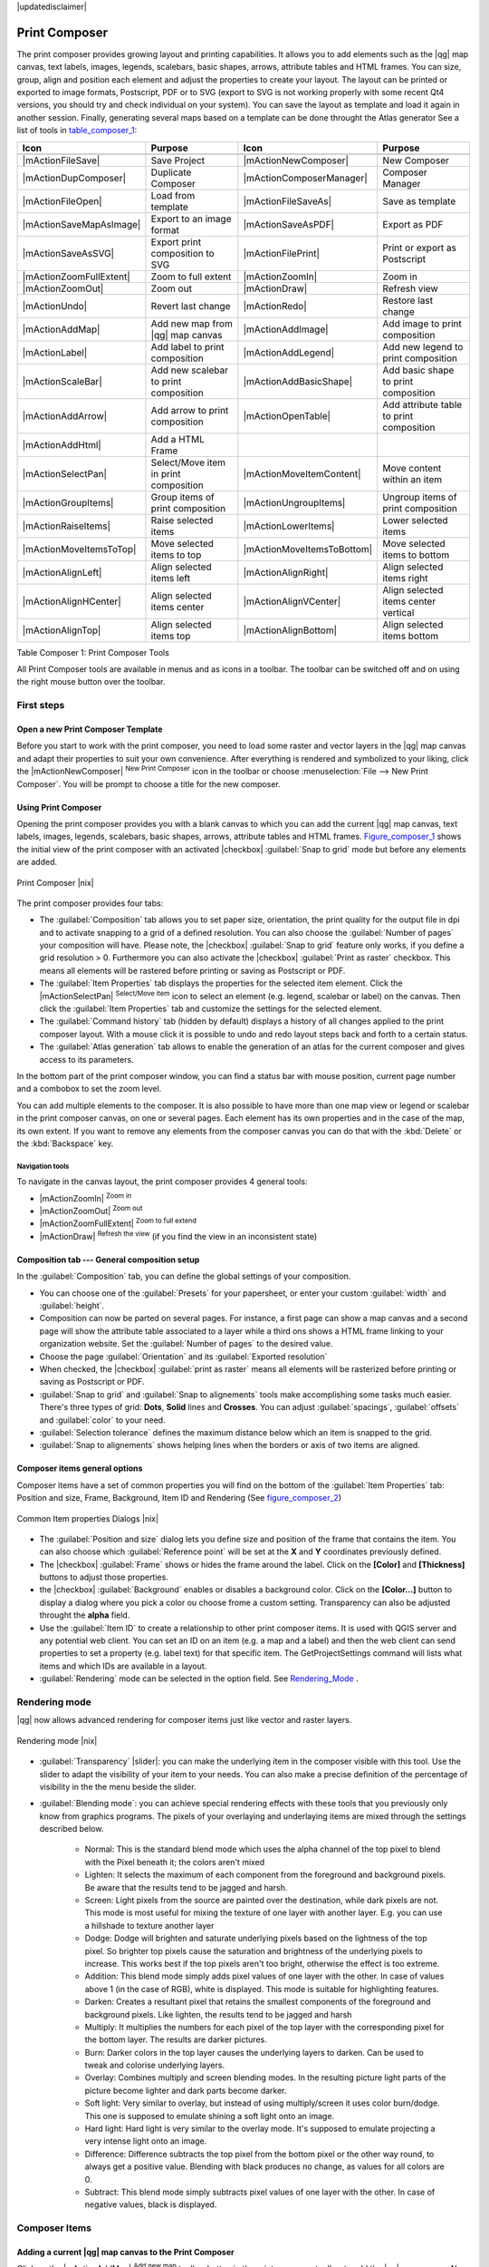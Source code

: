 |updatedisclaimer|

.. _`label_printcomposer`:

**************
Print Composer
**************
.. index:: Create_Maps, Layout_Maps, Compose_Maps

The print composer provides growing layout and printing capabilities. It allows
you to add elements such as the |qg| map canvas, text labels, images, legends, scalebars, basic
shapes, arrows, attribute tables and HTML frames. You can size, group, align and position each
element and adjust the properties to create your layout. The layout can be printed
or exported to image formats, Postscript, PDF or to SVG (export to SVG is not
working properly with some recent Qt4 versions, you should try and check
individual on your system). You can save the layout as template and load it again
in another session. Finally, generating several maps based on a template can be done throught the Atlas generator
See a list of tools in table_composer_1_:

.. index::
   single: print_composer;tools

.. _table_composer_1:

+--------------------------+---------------------------------------+----------------------------+------------------------------------------+
| Icon                     | Purpose                               | Icon                       | Purpose                                  |
+==========================+=======================================+============================+==========================================+
+--------------------------+---------------------------------------+----------------------------+------------------------------------------+
| |mActionFileSave|        | Save Project                          | |mActionNewComposer|       | New Composer                             |
+--------------------------+---------------------------------------+----------------------------+------------------------------------------+
| |mActionDupComposer|     | Duplicate Composer                    | |mActionComposerManager|   | Composer Manager                         |
+--------------------------+---------------------------------------+----------------------------+------------------------------------------+
| |mActionFileOpen|        | Load from template                    | |mActionFileSaveAs|        | Save as template                         |
+--------------------------+---------------------------------------+----------------------------+------------------------------------------+
| |mActionSaveMapAsImage|  | Export to an image format             | |mActionSaveAsPDF|         | Export as PDF                            |
+--------------------------+---------------------------------------+----------------------------+------------------------------------------+
| |mActionSaveAsSVG|       | Export print composition to SVG       | |mActionFilePrint|         | Print or export as Postscript            |
+--------------------------+---------------------------------------+----------------------------+------------------------------------------+
| |mActionZoomFullExtent|  | Zoom to full extent                   | |mActionZoomIn|            | Zoom in                                  |
+--------------------------+---------------------------------------+----------------------------+------------------------------------------+
| |mActionZoomOut|         | Zoom out                              | |mActionDraw|              | Refresh view                             |
+--------------------------+---------------------------------------+----------------------------+------------------------------------------+
| |mActionUndo|            | Revert last change                    | |mActionRedo|              | Restore last change                      |
+--------------------------+---------------------------------------+----------------------------+------------------------------------------+
| |mActionAddMap|          | Add new map from |qg| map canvas      | |mActionAddImage|          | Add image to print composition           |
+--------------------------+---------------------------------------+----------------------------+------------------------------------------+
| |mActionLabel|           | Add label to print composition        | |mActionAddLegend|         | Add new legend to print composition      |
+--------------------------+---------------------------------------+----------------------------+------------------------------------------+
| |mActionScaleBar|        | Add new scalebar to print composition | |mActionAddBasicShape|     | Add basic shape to print composition     |
+--------------------------+---------------------------------------+----------------------------+------------------------------------------+
| |mActionAddArrow|        | Add arrow to print composition        | |mActionOpenTable|         | Add attribute table to print composition |
+--------------------------+---------------------------------------+----------------------------+------------------------------------------+
| |mActionAddHtml|         | Add a HTML Frame                      |                            |                                          |
+--------------------------+---------------------------------------+----------------------------+------------------------------------------+
| |mActionSelectPan|       | Select/Move item in print composition | |mActionMoveItemContent|   | Move content within an item              |
+--------------------------+---------------------------------------+----------------------------+------------------------------------------+
| |mActionGroupItems|      | Group items of print composition      | |mActionUngroupItems|      | Ungroup items of print composition       |
+--------------------------+---------------------------------------+----------------------------+------------------------------------------+
| |mActionRaiseItems|      | Raise selected items                  | |mActionLowerItems|        | Lower selected items                     |
+--------------------------+---------------------------------------+----------------------------+------------------------------------------+
| |mActionMoveItemsToTop|  | Move selected items to top            | |mActionMoveItemsToBottom| | Move selected items to bottom            |
+--------------------------+---------------------------------------+----------------------------+------------------------------------------+
| |mActionAlignLeft|       | Align selected items left             | |mActionAlignRight|        | Align selected items right               |
+--------------------------+---------------------------------------+----------------------------+------------------------------------------+
| |mActionAlignHCenter|    | Align selected items center           | |mActionAlignVCenter|      | Align selected items center vertical     |
+--------------------------+---------------------------------------+----------------------------+------------------------------------------+
| |mActionAlignTop|        | Align selected items top              | |mActionAlignBottom|       | Align selected items bottom              |
+--------------------------+---------------------------------------+----------------------------+------------------------------------------+

Table Composer 1: Print Composer Tools

All Print Composer tools are available in menus and as icons in a toolbar. The
toolbar can be switched off and on using the right mouse button over the toolbar.

.. index::
   single:Composer_Template
.. index::
   single:Map_Template

First steps
===========

Open a new Print Composer Template
----------------------------------

Before you start to work with the print composer, you need to load some raster
and vector layers in the |qg| map canvas and adapt their properties to suit your
own convenience. After everything is rendered and symbolized to your liking,
click the |mActionNewComposer| :sup:`New Print Composer` icon in the toolbar or
choose :menuselection:`File --> New Print Composer`. You will be prompt to
choose a title for the new composer.

Using Print Composer
--------------------

Opening the print composer provides you with a blank canvas to which you can add
the current |qg| map canvas, text labels, images, legends, scalebars, basic
shapes, arrows, attribute tables and HTML frames. Figure_composer_1_ shows the initial view of the print composer with an
activated |checkbox| :guilabel:`Snap to grid` mode but before any elements are
added.

.. _Figure_composer_1:

.. only:: html

   **Figure Composer 1:**

.. figure:: /static/user_manual/print_composer/print_composer_blank.png
   :align: center
   :width: 30em

   Print Composer |nix|

The print composer provides four tabs:

* The :guilabel:`Composition` tab allows you to set paper size, orientation, the
  print quality for the output file in dpi and to activate snapping to a grid of
  a defined resolution. You can also choose the :guilabel:`Number of pages` your composition will have.
  Please note, the |checkbox| :guilabel:`Snap to grid`
  feature only works, if you define a grid resolution > 0. Furthermore you can
  also activate the |checkbox| :guilabel:`Print as raster` checkbox. This means
  all elements will be rastered before printing or saving as Postscript or PDF.
* The :guilabel:`Item Properties` tab displays the properties for the selected
  item element. Click the |mActionSelectPan| :sup:`Select/Move item` icon to select
  an element (e.g. legend, scalebar or label) on the canvas. Then click the
  :guilabel:`Item Properties` tab and customize the settings for the selected
  element.
* The :guilabel:`Command history` tab (hidden by default) displays a history of all changes applied
  to the print composer layout. With a mouse click it is possible to undo and
  redo layout steps back and forth to a certain status.
* The :guilabel:`Atlas generation` tab allows to enable the generation of an
  atlas for the current composer and gives access to its parameters.

In the bottom part of the print composer window, you can find a status bar with 
mouse position, current page number and a combobox to set the zoom level.

You can add multiple elements to the composer. It is also possible to have more
than one map view or legend or scalebar in the print composer canvas, on one or
several pages. Each element has its own properties and in the case of the map,
its own extent. If you want to remove any elements from the composer canvas you
can do that with the :kbd:`Delete` or the :kbd:`Backspace` key.

Navigation tools
^^^^^^^^^^^^^^^^

To navigate in the canvas layout, the print composer provides 4 general tools:

* |mActionZoomIn| :sup:`Zoom in`
* |mActionZoomOut| :sup:`Zoom out`
* |mActionZoomFullExtent| :sup:`Zoom to full extend`
* |mActionDraw| :sup:`Refresh the view` (if you find the view in an inconsistent
  state)

Composition tab --- General composition setup
---------------------------------------------

In the :guilabel:`Composition` tab, you can define the global settings of your composition.

* You can choose one of the :guilabel:`Presets` for your papersheet, or enter your custom :guilabel:`width` and :guilabel:`height`.
* Composition can now be parted on several pages. For instance, a first page can show a map canvas and a second
  page will show the attribute table associated to a layer while a third ons shows a HTML frame linking to your organization website.
  Set the :guilabel:`Number of pages` to the desired value.
* Choose the page :guilabel:`Orientation` and its :guilabel:`Exported resolution`
* When checked, the |checkbox| :guilabel:`print as raster` means all elements will be rasterized before printing or saving as Postscript or
  PDF.
* :guilabel:`Snap to grid` and :guilabel:`Snap to alignements` tools make accomplishing some tasks much easier. There's three types of grid:
  **Dots**, **Solid** lines and **Crosses**. You can adjust :guilabel:`spacings`, :guilabel:`offsets` and :guilabel:`color` to your need.
* :guilabel:`Selection tolerance` defines the maximum distance below which an item is snapped to the grid.
* :guilabel:`Snap to alignements` shows helping lines when the borders or axis of two items are aligned.

Composer items general options
------------------------------

Composer items have a set of common properties you will find on the bottom of the :guilabel:`Item Properties` tab: Position and size, Frame,
Background, Item ID and Rendering (See figure_composer_2_)

.. _Figure_composer_2:

.. only:: html

   **Figure Composer 2:**

.. figure:: /static/user_manual/print_composer/print_composer_common_properties.png
   :align: center
   :width: 20em

   Common Item properties Dialogs |nix|

.. _Frame_Dialog:

* The :guilabel:`Position and size` dialog lets you define size and position of the frame that contains the item. You can also choose
  which :guilabel:`Reference point` will be set at the **X** and **Y** coordinates previously defined.
* The |checkbox| :guilabel:`Frame` shows or hides the frame around the label.
  Click on the **[Color]** and **[Thickness]** buttons to adjust those properties.
* the |checkbox| :guilabel:`Background` enables or disables a background color.
  Click on the **[Color...]** button to display a dialog where you pick a color ou choose frome a custom setting.
  Transparency can also be adjusted throught the **alpha** field.
* Use the :guilabel:`Item ID` to create a relationship to other print composer items. It is used with QGIS server and any potential web 
  client. You can set an ID on an item (e.g. a map and a label) and then the web client can send properties to set a property 
  (e.g. label text) for that specific item. The GetProjectSettings command will lists what items and which IDs are available in a layout.
* :guilabel:`Rendering` mode can be selected in the option field. See Rendering_Mode_ .

.. _Rendering_Mode:

.. index:: Rendering_Mode

Rendering mode
==============

|qg| now allows advanced rendering for composer items just like vector and raster layers.

.. _figure_composer_3:

.. only:: html

   **Figure Composer 3:**

.. figure:: /static/user_manual/print_composer/rendering_mode.png
   :align: center
   :width: 20 em

   Rendering mode |nix|

* :guilabel:`Transparency` |slider|: you can make the underlying item in the composer
  visible with this tool. Use the slider to adapt the visibility of your item to your needs.
  You can also make a precise definition of the percentage of visibility in the the menu beside the slider.
* :guilabel:`Blending mode`: you can achieve special rendering effects with these tools that you
  previously only know from graphics programs. The pixels of your overlaying and underlaying items are mixed
  through the settings described below.

    * Normal: This is the standard blend mode which uses the alpha channel of the top pixel to blend with the Pixel beneath it; the colors aren't mixed
    * Lighten: It selects the maximum of each component from the foreground and background pixels. Be aware that the results tend to be jagged and harsh.
    * Screen: Light pixels from the source are painted over the destination, while dark pixels are not. This mode is most useful for mixing the texture of one layer with another layer. E.g. you can use a hillshade to texture another layer
    * Dodge: Dodge will brighten and saturate underlying pixels based on the lightness of the top pixel. So brighter top pixels cause the saturation and brightness of the underlying pixels to increase. This works best if the top pixels aren't too bright, otherwise the effect is too extreme.
    * Addition: This blend mode simply adds pixel values of one layer with the other. In case of values above 1 (in the case of RGB), white is displayed. This mode is suitable for highlighting features.
    * Darken: Creates a resultant pixel that retains the smallest components of the foreground and background pixels. Like lighten, the results tend to be jagged and harsh
    * Multiply: It multiplies the numbers for each pixel of the top layer with the corresponding pixel for the bottom layer. The results are darker pictures.
    * Burn: Darker colors in the top layer causes the underlying layers to darken. Can be used to tweak and colorise underlying layers.
    * Overlay: Combines multiply and screen blending modes. In the resulting picture light parts of the picture become lighter and dark parts become darker.
    * Soft light: Very similar to overlay, but instead of using multiply/screen it uses color burn/dodge. This one is supposed to emulate shining a soft light onto an image.
    * Hard light: Hard light is very similar to the overlay mode. It's supposed to emulate projecting a very intense light onto an image.
    * Difference: Difference subtracts the top pixel from the bottom pixel or the other way round, to always get a positive value. Blending with black produces no change, as values for all colors are 0.
    * Subtract: This blend mode simply subtracts pixel values of one layer with the other. In case of negative values, black is displayed.

Composer Items
==============

Adding a current |qg| map canvas to the Print Composer
------------------------------------------------------

Click on the |mActionAddMap| :sup:`Add new map` toolbar button in the print
composer toolbar to add the |qg| map canvas. Now drag a rectangle on the composer
canvas with the left mouse button to add the map. To display the current map, you
can choose between three different modes in the map :guilabel:`Item Properties`
tab:

* **Rectangle** is the default setting. It only displays an empty box with a
  message 'Map will be printed here'.
* **Cache** renders the map in the current screen resolution. If case you zoom
  in or out the composer window, the map is not rendered again but the image will
  be scaled.
* **Render** means, that if you zoom in or out the composer window, the map will
  be rendered again, but for space reasons, only up to a maximum resolution.

**Cache** is default preview mode for newly added print composer maps.

You can resize the map element by clicking on the |mActionSelectPan|
:sup:`Select/Move item` button, selecting the element, and dragging one of the
blue handles in the corner of the map. With the map selected, you can now adapt
more properties in the map :guilabel:`Item Properties` tab.

To move layers within the map element select the map element, click the
|mActionMoveItemContent| :sup:`Move item content` icon and move the layers within
the map element frame with the left mouse button. After you found the right place
for an element, you can lock the element position within the print composer
canvas. Select the map element and click on the right mouse button to |mIconLock|
:sup:`Lock` the element position and again to unlock the element. You can lock
the map element also activating the |checkbox| :guilabel:`Lock layers for map
item` checkbox in the :guilabel:`Map` dialog of the :guilabel:`Item Properties`
tab.

Main properties
^^^^^^^^^^^^^^^

The :guilabel:`Main properties` dialog of the map :guilabel:`Item Properies` tab provides
following functionalities (see figure_composer_4_):

.. _Figure_composer_4:

.. only:: html

   **Figure Composer 4:**

.. figure:: /static/user_manual/print_composer/print_composer_map1.png
   :align: center
   :width: 20em

   Map Item properties Tab |nix|

* The **Preview** area allows to define the preview modes 'Rectangle', 'Cache'
  and 'Render', as described above. If you change the view on the |qg| map canvas by changing
  vector or raster properties, you can update the print composer view selecting the
  map element in the print composer and clicking the **[Update preview]** button.
* The field :guilabel:`Scale` |selectnumber| sets a manual scale.
* The field :guilabel:`Rotation` |selectnumber| allows to
  rotate the map element content clockwise in degrees. Note, a coordinate frame
  can only be added with the default value 0.
* The |checkbox| :guilabel:`Draw map canvas items` lets you show annotations that may be placed on the map canvas in the main |qg| window.
* You can choose to lock the layers shown on a map item. Check the |checkbox| :guilabel:`Lock layers for map item`. Any layer that would be
  displayed or hidden in the main |qg| window after checked on won't appear or be hidden in the map item of the composer. But style and
  labels of a locked layer is still refreshed accordingly to the main |qg| interface.

Extents
^^^^^^^

The :guilabel:`Extents` dialog of the map item tab provides following
functionalities (see Figure figure_composer_5_):

.. _Figure_composer_5:

.. only:: html

   **Figure Composer 5:**

.. figure:: /static/user_manual/print_composer/print_composer_map2.png
   :align: center
   :width: 20em

   Map Extents Dialog |nix|

* The **Map extent** area allow to specify the map extent using Y and X min/max
  values or clicking the **[Set to map canvas extent]** button.

If you change the view on the |qg| map canvas by changing
vector or raster properties, you can update the print composer view selecting
the map element in the print composer and clicking the **[Update preview]** button
in the map :guilabel:`Item Properties` tab (see Figure figure_composer_2_).

.. index::
   single: Grid;Map_Grid

Grid
^^^^

The :guilabel:`Grid` dialog of the map :guilabel:`Item Properties` tab provides
following functionalities (see Figure_composer_6_):

.. _Figure_composer_6:

.. only:: html

   **Figure Composer 6:**

.. figure:: /static/user_manual/print_composer/print_composer_map3.png
   :align: center
   :width: 20em

   Map Grid Dialog |nix|

* The |checkbox| :guilabel:`Show grid` checkbox allows to overlay a grid to the
  map element. As grid type you can specify to use solid line or cross. Symbology of
  the grid can be chosen. See Section Rendering_Mode_.
  Furthermore you can define an interval in X and Y direction, an X and Y offset,
  and the width used for cross or line grid type.
* You can choose to paint the frame with a Zebra style. If not selected, general frame option is used (See Section Frame_dialog_)
  Advanced rendering mode is also available for grids. See Section Rendering_mode_)
* The |checkbox| :guilabel:`Draw coordinates` checkbox allows to add coordinates
  to the map frame. The annotation can be drawn inside or outside the map frame.
  The annotation direction can be defined as horizontal, vertical, horizontal and
  vertical, or boundary direction, for each border individually. Units can be in meters or in degrees. Finally you can define the grid
  color, the annotation font, the annotation distance from the map frame and the precision of the drawn coordinates.

Overview
^^^^^^^^

The :guilabel:`Overview` dialog of the map :guilabel:`Item Properties` tab provides
following functionalities (see Figure_composer_7_):

.. _Figure_composer_7:

.. only:: html

   **Figure Composer 7:**

.. figure:: /static/user_manual/print_composer/print_composer_map4.png
   :align: center
   :width: 20em

   Map Overview Dialog |nix|

If the composer has more than one map, you can choose to use a map to show the extents of a second map.
The :guilabel:`Overview` dialog of the map :guilabel:`Item Properties` tab allows to customize the appearance of that feature.

* The :guilabel:`Overview frame` combolist references the map item whose extents will be drawn on the present map item.
* The :guilabel:`Overview Style` allows to change the frame color. See Section vector_style_manager .
* The :guilabel:`Overview Blend mode` allows different transparency blend modes, to enhance visibility of the frame. See Rendering_Mode_
* If checked, the |checkbox| :guilabel:`Invert overview` creates a mask around the extents : the referenced map extents are shown clearly
  whereas everything else is blended with the frame color.

Adding a Label item to the Print Composer
-----------------------------------------

To add a label, click the |mActionLabel| :sup:`Add label` icon, place the element
with the left mouse button on the print composer canvas and position and customize
its appearance in the label :guilabel:`Item Properties` tab.

The :guilabel:`Item Properties` tab  of a Label item provides following functionalities:

.. _Figure_composer_8:

.. only:: html

   **Figure Composer 8:**

.. figure:: /static/user_manual/print_composer/print_composer_label1.png
   :align: center
   :width: 20em

   Label Item properties Tab |nix|

Main properties
^^^^^^^^^^^^^^^

The :guilabel:`Main properties` dialog of the Label :guilabel:`Item Properties` tab provides
following functionalities (see Figure_composer_9_):

.. _Figure_composer_9:

.. only:: html

   **Figure Composer 9:**

.. figure:: /static/user_manual/print_composer/print_composer_label2.png
   :align: center
   :width: 20em

   Label Main properties Dialog |nix|

* The Main properties dialog is where is inserted the text (html or not) or the expression needed to fill the label added to the composer
  canvas.
* Labels can be interpreted as html code: check the |checkbox| :guilabel:`Render as HTML`. You can now insert a url, an clickable
  image that link to a web page or something more complex.
* You can also insert an expression. Click on the **[Insert an expression]** to open a new dialog. Build an expression by clicking the
  functions available in the left side of the panel. On the right side of the `Insert an expression dialog` is displayed the help file
  associated with the function selected. Two special categories can be useful, particularly associted with the Atlas functionnality :
  geometry functions and records functions. On the bottom side, a preview of the expression is shown.
* Define font and font color by clicking on the **[Font]** and **[Font color...]** buttons

Alignment and Display
^^^^^^^^^^^^^^^^^^^^^

The :guilabel:`Alignment` and :guilabel:`Display` dialogs of the Label :guilabel:`Item Properties` tab provide
following functionalities (see Figure_composer_10_):

.. _Figure_composer_10:

.. only:: html

   **Figure Composer 10:**

.. figure:: /static/user_manual/print_composer/print_composer_label3.png
   :align: center
   :width: 20em

   Label Alignment and Display Dialogs |nix|

* You can define the horizontal and vertical alignment in the :guilabel:`Alignment` zone
* In the **Display** tag, you can define a margin in mm and/or a rotation angle in degrees for the text.

Adding an Image item to the Print Composer
------------------------------------------

To add an image, click the |mActionAddImage| :sup:`Add image` icon, place the element
with the left mouse button on the print composer canvas and position and customize
its appearance in the image :guilabel:`Item Properties` tab.

.. index::
   single:Picture_database
.. index::
   single:Rotated_North_Arrow

The image :guilabel:`Item Properties` tab provides following functionalities (see figure_composer_11_):

.. _Figure_composer_11:

.. only:: html

   **Figure Composer 11:**

.. figure:: /static/user_manual/print_composer/print_composer_image1.png
   :align: center
   :width: 15em

   Image Item properties Tab |nix|

Main properties, Search directories and Rotation
^^^^^^^^^^^^^^^^^^^^^^^^^^^^^^^^^^^^^^^^^^^^^^^^

The :guilabel:`Main properties` and :guilabel:`Search directories` dialogs of the Image :guilabel:`Item Properties` tab provide
following functionalities (see Figure_composer_12_):

.. _Figure_composer_12:

.. only:: html

   **Figure Composer 12:**

.. figure:: /static/user_manual/print_composer/print_composer_image2.png
   :align: center
   :width: 20em

   Image Main properties, Search directories and Rotation Dialogs |nix|

* The **Main properties** dialog shows the current image that is displayed in the image item.
  Click on the **[...]** button to select a file on your computer.
* This dialog shows all pictures stored in the selected directories.
* The **Search directories** area allows to add and remove directories with
  images in SVG format to the picture database.
* Image can be rotate, with the :guilabel:`Rotation` |selectnumber| field.
* Activating the |checkbox| :guilabel:`Sync with
  map` checkbox synchronizes the rotation of a picture in the |qg| map canvas
  (i.e. a rotated north arrow) with the appropriate print composer image.

.. index::
   single:Map_Legend

Adding a Legend item to the Print Composer
------------------------------------------

To add a map legend, click the |mActionAddLegend| :sup:`Add new legend` icon,
place the element with the left mouse button on the print composer canvas and
position and customize their appearance in the legend :guilabel:`Item Properties`
tab.

The :guilabel:`Item properties` of a legend item tab provides following
functionalities (see figure_composer_14_):

.. _Figure_composer_13:

.. only:: html

   **Figure Composer 13:**

.. figure:: /static/user_manual/print_composer/print_composer_legend1.png
   :align: center
   :width: 20em

   Legend Item properties Tab |nix|

Main properties
^^^^^^^^^^^^^^^

The :guilabel:`Main properties` dialog of the legend :guilabel:`Item Properties` tab
provides following functionalities (see figure_composer_14_):

.. _Figure_composer_14:

.. only:: html

   **Figure Composer 14:**

.. figure:: /static/user_manual/print_composer/print_composer_legend2.png
   :align: center
   :width: 20em

   Legend Main properties Dialog |nix|

* Here you can adapt the legend title.
* Choose which :guilabel:`Map` item the current legend will refer to in the select list.
* Since |qg| 1.8, you can wrap the text of the legend title to a given character.

Legend items
^^^^^^^^^^^^

The :guilabel:`Legend items` dialog of the legend :guilabel:`Item Properties` tab
provides following functionalities (see figure_composer_15_):

.. _Figure_composer_15:

.. only:: html

   **Figure Composer 15:**

.. figure:: /static/user_manual/print_composer/print_composer_legend3.png
   :align: center
   :width: 20em

   Legend Legend Items Dialog |nix|

* The legend items window lists all legend items and allows to change item order,
  group layers, remove and restore items of the list, edit layer names. After changing the
  symbology in the |qg| main window you can click on **[Update]** to adapt the
  changes in the legend element of the print composer. The item order can be
  changed using the **[Up]** and **[Down]** buttons or with 'drag and drop'
  functionality.
* The feature count for each vector layer can be shown by enable the **[Sigma]** button.
* Legend can be updated automatically, |checkbox| :guilabel:`Auto-update` is checked.

Fonts, Columns, Symbol and Spacing
^^^^^^^^^^^^^^^^^^^^^^^^^^^^^^^^^^

The :guilabel:`Fonts`, :guilabel:`Columns`, :guilabel:`Symbol` and :guilabel:`Spacing` dialogs of the legend :guilabel:`Item Properties` tab
provide following functionalities (see figure_composer_16_):

.. _Figure_composer_16:

.. only:: html

   **Figure Composer 16:**

.. figure:: /static/user_manual/print_composer/print_composer_legend4.png
   :align: center
   :width: 20em

   Legend Fonts, Columns, Symbol and Spacing Dialogs |nix|

* You can change the font of the legend title, group, subgroup and item (layer) in the legend item. Click on a category button to open a
  **Select font** dialog.
* All those items will get the same **Color**
* Legend items can be arranged in several columns. Select the correct value in the :guilabel:`Count` |selectnumber| field.
* The |checkbox| :guilabel:`Equal columns widths` sets how legend columns should be adjusted.
* The |checkbox| :guilabel:`Split layers` option allows a categorized or a graduated layer legend to be divided upon columns.
* You can change width and height of the legend symbol in this dialog.
* Spacing aroung title, group, subgroup, symbol, icon label, box space or column space can be customized throught that dialog.

.. index::
   single: Scalebar; Map_Scalebar

Adding a Scalebar item to the Print Composer
--------------------------------------------

To add a scalebar, click the |mActionScaleBar| :sup:`Add new scalebar` icon, place
the element with the left mouse button on the print composer canvas and position
and customize their appearance in the scalebar :guilabel:`Item Properties` tab.

The :guilabel:`Item properties` of a scalebar item tab provides following
functionalities (see figure_composer_17_):

.. _Figure_composer_17:

.. only:: html

   **Figure Composer 17:**

.. figure:: /static/user_manual/print_composer/print_composer_scalebar1.png
   :align: center
   :width: 20em

   Scalebar Item properties Tab |nix|

Main properties
^^^^^^^^^^^^^^^

The :guilabel:`Main properties` dialog of the scalebar :guilabel:`Item Properties` tab
provides following functionalities (see figure_composer_18_):

.. _Figure_composer_18:

.. only:: html

   **Figure Composer 18:**

.. figure:: /static/user_manual/print_composer/print_composer_scalebar2.png
   :align: center
   :width: 20em

   Scalebar Main properties Dialog |nix|

* First choose the map the scalebar will be attached to.
* then choose the style of your scalebar. Six styles are available :
* **Single box** and **Double box** styles which contain one or two lines of boxes alternating colors,
* **Middle**, **Up** or **Down** line ticks,
* **Numeric** : the scale ratio is printed, i.e. 1:50000.

Units and Segments
^^^^^^^^^^^^^^^^^^

The :guilabel:`Units` and :guilabel:`Segments` dialogs of the scalebar :guilabel:`Item Properties` tab
provide following functionalities (see figure_composer_19_):

.. _Figure_composer_19:

.. only:: html

   **Figure Composer 19:**

.. figure:: /static/user_manual/print_composer/print_composer_scalebar3.png
   :align: center
   :width: 20em

   Scalebar Units and Segments Dialogs |nix|

In those two dialogs, you can set how the scalebar will be represented.

* Select the map units used. There's three possible choices : **Map Units** is the automated unit
  selection, **Meters** or **Feet** force unit conversions.
* The :guilabel:`Label` field defines the text used to describe the unit of the scalebar.
* The :guilabel:`Map units per bar unit` allows to fix the ratio between a map unit and its representation in the scalebar.
* You can define how many :guilabel:`Segments` will be drawn on the left and on the right side of the scalebar,
  and how long will be each segment (:guilabel:`Size` field). :guilabel:`Height` can also be defined.

Display, Fonts and colors
^^^^^^^^^^^^^^^^^^^^^^^^^

The :guilabel:`Display` and :guilabel:`Fonts and colors` dialogs of the scalebar :guilabel:`Item Properties` tab provide following functionalities (see figure_composer_20_):

.. _Figure_composer_20:

.. only:: html

   **Figure Composer 20:**

.. figure:: /static/user_manual/print_composer/print_composer_scalebar4.png
   :align: center
   :width: 20em

   Scalebar Display, Fonts and colors Dialogs |nix|

* You can define how the scalebar will be displayed in its frame. Adjust the :guilabel:`Box margin` between text and frame borders,
  :guilabel:`Labels margin` between text and scalebar drawing and the :guilabel:`Line width` of the scalebar drawing.
* The :guilabel:`Alignment` in the :guilabel:`Display` dialog only applies to :guilabel:`Numeric` styled scalebars and puts text on the
  left, middle or right side of the frame.

Adding a Basic shape or Arrow item to the Print Composer
--------------------------------------------------------

It is possible to add basic shapes (Ellipse, Rectangle, Triangle) and arrows
to the print composer canvas : click the |mActionAddBasicShape| :sup:`Add basic shape` icon or the
|mActionAddArrow| :sup:`Add Arrow` icon, place the element with the left mouse button on the print composer canvas and position
and customize their appearance in the :guilabel:`Item Properties` tab.

The :guilabel:`Shape` Item properties tab allows to draw an ellipse, rectangle, or triangle
in the print composer canvas. You can define its outline and fill color, the
outline width and a clockwise rotation.

.. _figure_composer_21:

.. only:: html

   **Figure Composer 21:**

.. figure:: /static/user_manual/print_composer/print_composer_shape.png
   :align: center
   :width: 20em

   Shape Item properties Tab |nix|

The :guilabel:`Arrow` Item properties tab allows to draw an arrow in the print composer canvas.
You can define color, outline and arrow width and it is possible to use a default
marker and no marker and a SVG marker. For the SVG marker you can additionally
add a SVG start and end marker from a directory on your computer.

.. _figure_composer_22:

.. only:: html

   **Figure Composer 22:**

.. figure:: /static/user_manual/print_composer/print_composer_arrow.png
   :align: center
   :width: 20em

   Arrow Item properties Tab |nix|

Main properties
^^^^^^^^^^^^^^^

* For Basic shapes, this dialog allows you to choose a **Ellipse**, **Rectangle** or **Triangle** shape and its rotation.
* Unlike the other items, line style, line color and background color of a basic shape are adjusted with the Frame and Background dialog.
  No frame is drawn.
* For arrows, you can define here the line style : :guilabel:`Color`, :guilabel:`Line width` and :guilabel:`Arrow head width`.
* :guilabel:`Arrows markers` can be adjusted. If you want to set a SVG :guilabel:`Start marker` and/or :guilabel:`End marker`, browse to
  your SVG file by clicking on the **[...]** button after selecting :guilabel:`SVG` radio button.

.. note::
   Unlike other items, background color for a basic shape is the shape background and not the frame one.

.. index:: Attribute_Table

Add attribute table values to the Print Composer
------------------------------------------------

It is possible to add parts of a vector attribute table to the print composer
canvas : click the |mActionOpenTable| :sup:`Add attribute table` icon, place the element with the left mouse button on the print composer
canvas and position and customize their appearance in the :guilabel:`Item Properties` tab.

The :guilabel:`Item properties` of a attribute table item tab provides following
functionalities (see figure_composer_23_):

.. _Figure_composer_23:

.. only:: html

   **Figure Composer 23:**

.. figure:: /static/user_manual/print_composer/print_composer_attribute1.png
   :align: center
   :width: 20em

   Scalebar Item properties Tab |nix|

Main properties, Show grid and Fonts
^^^^^^^^^^^^^^^^^^^^^^^^^^^^^^^^^^^^

The :guilabel:`Main properties`, :guilabel:`Show grid` and :guilabel:`Fonts` dialogs of the attribute table :guilabel:`Item Properties` tab
provide following functionalities (see figure_composer_24_):

.. _Figure_composer_24:

.. only:: html

   **Figure Composer 24:**

.. figure:: /static/user_manual/print_composer/print_composer_attribute2.png
   :align: center
   :width: 20em

   Attribute table Main properties, Show grid and Fonts Dialog |nix|

   .. _Figure_composer_25:

.. only:: html

   **Figure Composer 25:**

.. figure:: /static/user_manual/print_composer/print_composer_attribute3.png
   :align: center
   :width: 15em

   Attribute table Select attributes Dialog |nix|

* The :guilabel:`Table` dialog allows to select the vector layer and columns of the attribute table. Attribute columns can be sorted and you
  can define to show its values ascending or descending (see figure_composer_25_).
* You can choose to display only the attribute of features visibled on a map. Check |checkbox| :guilabel:`Show only visible features` and
  select the corresponding :guilabel:`Composer map` to filter.
* You can define the :guilabel:`Maximum number of rows` to be displayed and :guilabel:`margin` around text.
* Additionally you can define the grid characteristics of the table (:guilabel:`Stroke width` and :guilabel:`Color` of the grid) and the
  header and content font.

.. index:: HTML_Frame

Add a HTML frame to the Print Composer
--------------------------------------

It is possible to add a clickable frame, linked to an URL : click the |mActionAddHtml| :sup:`Add html frame` icon, place the element with
the left mouse button on the print composer canvas and position and customize their appearance in the :guilabel:`Item Properties` tab.

Main properties
^^^^^^^^^^^^^^^

The :guilabel:`Main properties` dialog of the HTML frame :guilabel:`Item Properties` tab
provides following functionalities (see figure_composer_26_):

.. _Figure_composer_26:

.. only:: html

   **Figure Composer 26:**

.. figure:: /static/user_manual/print_composer/print_composer_html.png
   :align: center
   :width: 20em

   HTML frame Item properties Tab |nix|

* Point the :guilabel:`URL` field to the URL or the HTML file you want to insert in the composer.
* You can adjust the rendering of that page with the :guilabel:`Resize mode`.
* **Use existing frames** constraints the page inside its first frame or in the frame created with the next settings.
* **Extent to next page** will create as many frames (and their pages) as necessary to render the height of the webpage. Each frame can be
  moved around on the layout. If you resize a frame, the webpage will be divided up upon the other frames. The last frame will be trimmed to
  fit the webpage.
* **Repeat on every page** will first repeat the upper left of the webpage on every page, in same sized frames.
* **Repeat until finished** will also create as many frames as the **Extend to next page** option, except All frames will have the same
  size.

.. index:: Elements_Alignment

Item alignment
==============

Raise or lower functionalities for elements are inside the |mActionRaiseItems|
:sup:`Raise selected items` pulldown menu. Choose an element on the print composer
canvas and select the matching functionality to raise or lower the selected
element compared to the other elements (see table_composer_1_).

.. _figure_composer_27:

.. only:: html

   **Figure Composer 27:**

.. figure:: /static/user_manual/print_composer/alignment_lines.png
   :align: center
   :width: 30 em

   Alignment helper lines in the Print Composer |nix|

There are several alignment functionalities available within the |mActionAlignLeft|
:sup:`Align selected items` pulldown menu (see table_composer_1_). To use an
alignment functionality , you first select some elements and then click on the
matching alignment icon. All selected will then be aligned within to their common
bounding box.
When moving items on the composer canvas, alignment helper lines appear when borders, centers or corners are aligned.

.. index:: Revert_Layout_Actions

Revert and Restore tools
------------------------

During the layout process it is possible to revert and restore changes. This can
be done with the revert and restore tools:

* |mActionUndo| :sup:`Revert last changes`
* |mActionRedo| :sup:`Restore last changes`

or by mouse click within the :guilabel:`Command history` tab (see figure_composer_28_).

.. _figure_composer_28:

.. only:: html

   **Figure Composer 28:**

.. figure:: /static/user_manual/print_composer/command_hist.png
   :align: center
   :width: 20 em

   Command history in the Print Composer |nix|

.. index:: Atlas_Generation

Atlas generation
================

The print composer includes generation functions that allow to create map books
in an automated way. The concept is to use a coverage layer, which contains
geometries and fields. For each geometry in the coverage layer, a new output
will be generated where the content of some canvas maps will be moved to
highlight the current geometry. Fields associated to this geometry can be used
within text labels.

There can only be one atlas map by print composer but this one can contain multiple pages.
Every pages will be generated  with each feature. To enable the generation
of an atlas and access generation parameters, refer to the `Atlas generation`
tab. This tab contains the following widgets (see Figure_composer_29_):

.. _figure_composer_29:

.. only:: html

   **Figure Composer 29:**

.. figure:: /static/user_manual/print_composer/print_composer_atlas.png
   :align: center
   :width: 15em

   Atlas generation tab |nix|

* A |checkbox| :guilabel:`Generate an atlas` enables or disables the atlas generation.
* A combobox :guilabel:`Composer map` |selectstring| that allows to choose
  which map item will be used as the atlas map, i.e. on which map geometries from
  the coverage layer will be iterated over and displayed.
* A combobox :guilabel:`Coverage layer` |selectstring| that allows to choose the
  (vector) layer containing the geometries on which to iterate over.
* An optional |checkbox| :guilabel:`Hidden coverage layer`, that if checked, will
  hide the coverage layer (but not the other ones) during the generation.
* An optional |checkbox| :guilabel:`Features sorting` that, if checked, allows to
  sort features of the coverage layer. The associated combobox allows to choose
  which column will be used as the sorting key. Sort order (either ascending or
  descending) is set by a two-state button that displays an up or a down arrow.
* An optional :guilabel:`Feature filtering` text area that allows to specify an
  expression for filtering features from the coverage layer. If the expression
  is not empty, only features that evaluate to ``True`` will be selected. The
  button on the right allows to display the expression builder.
* An input box :guilabel:`Scaling` that allows to select the amount
  of space added around each geometry within the allocated map. Its value is
  meaningful only when using the autoscaling mode.
* A |checkbox| :guilabel:`Fixed scale` that allows to toggle between auto-scale
  and fixed-scale mode. In fixed scale mode, the map will only be translated for
  each geometry to be centered. In auto-scale mode, the map's extents are computed
  in such a way that each geometry will appear in its whole.
* An :guilabel:`Output filename expression` textbox that is used to generate a
  filename for each geometry if needed. It is based on expressions. This field is
  meaningful only for rendering to multiple files.
* A |checkbox| :guilabel:`Single file export when possible` that allows to force
  the generation of a single file if this is possible by the chosen output format
  (PDF for instance). If this field is checked, the value of the
  :guilabel:`Output filename expression` field is meaningless.

In order to adapt labels to the feature the atlas plugin iterates over, use a label with this special notation
`[%expression using field_name%]`.
For example, with a city layer with fields CITY_NAME and ZIPCODE, you could insert this :

"`[% 'The area of ' || upper(CITY_NAME) || ',' || ZIPCODE || ' is ' format_number($area/1000000,2) || ' km2' %]`"

And that would result in the generated atlas as

"`The area of PARIS,75001 is 1.94 km2`".

Generation
----------

The atlas generation is done when the user asks for a print or an export. The behaviour of these functions will be slightly changed if an atlas map has been selected. For instance, when the user asks for an export to PDF, if an atlas map is defined, the user will be asked for a directory where to save all the generated PDF files (except if the |checkbox| :guilabel:`Single file export when possible` has been selected).

.. index::
   single:Printing; Export_Map

Creating Output
===============

Figure_composer_30_ shows the print composer with an example print layout
including each type of map element described in the sections above.

.. _figure_composer_30:

.. only:: html

   **Figure Composer 30:**

.. figure:: /static/user_manual/print_composer/print_composer_complete.png
   :align: center
   :width: 35 em

   Print Composer with map view, legend, image, scalebar, coordinates , text and HTML frame added |nix|

.. index:: Export_as_image, Export_as_PDF, Export_as_SVG

The print composer allows you to create several output formats and it is possible
to define the resolution (print quality) and paper size:

* The |mActionFilePrint| :sup:`Print` icon allows to print the layout to a
  connected printer or a Postscript file depending on installed printer drivers.
* The |mActionSaveMapAsImage| :sup:`Export as image` icon exports the composer
  canvas in several image formats such as PNG, BPM, TIF, JPG,...
* The |mActionSaveAsPDF| :sup:`Export as PDF` saves the defined print composer
  canvas directly as a PDF.
* The |mActionSaveAsSVG| :sup:`Export as SVG` icon saves the print composer canvas
  as a SVG (Scalable Vector Graphic).

.. note::

   Currently the SVG output is very basic. This is not a |qg| problem, but a
   problem of the underlaying Qt library. This will hopefully be sorted out in
   future versions.
   Export big raster can sometimes fail, even if there seems to be enough memory.
   This is also a problem of the underlaying Qt management of raster.

.. index:: Composer_Manager

Manage the Composer
===================

With the |mActionFileSaveAs| :sup:`Save as template` and |mActionFileOpen|
:sup:`Load from template` icons you can save the current state of a print composer
session as a  :file:`.qpt` template and load the template again in another session.

The  |mActionComposerManager| :sup:`Composer Manager` button in the |qg| toolbar
and in :menuselection:`Composer --> Composer Manager` allows to add a new composer
template, create a new composition based on a previously saved template or to manage 
already existing templates.

.. _figure_composer_31:

.. only:: html

   **Figure Composer 31:**

.. figure:: /static/user_manual/print_composer/print_composer_manager.png
   :align: center
   :width: 20 em

   The Print Composer Manager |nix|

By default, the composer manager searches for user templates in ~/.qgis2/composer_template.

The |mActionNewComposer| :sup:`New Composer` and |mActionDupComposer| :sup:`Duplicate Composer` 
buttons in the |qg| toolbar and in :menuselection:`Composer --> New Composer` and  
:menuselection:`Composer --> Duplicate Composer` allow to open a new composer dialog, or to 
duplicate an existing composition from a previously created one.

Finally you can save your print composition with the |mActionFileSave| :sup:`Save Project` button. 
This is the same feature as in the QGIS main window. All changes will be saved in a QGIS project 
file.  


